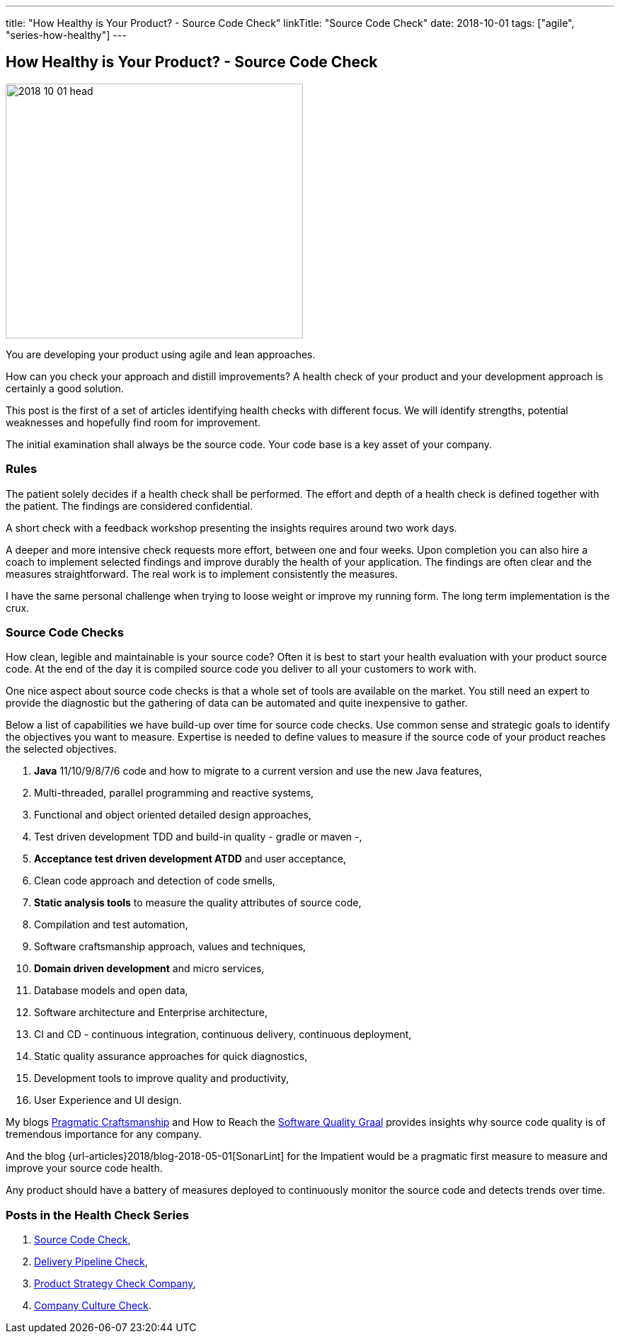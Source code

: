 ---
title: "How Healthy is Your Product? - Source Code Check"
linkTitle: "Source Code Check"
date: 2018-10-01
tags: ["agile", "series-how-healthy"]
---

== How Healthy is Your Product? - Source Code Check
:author: Marcel Baumann
:email: <marcel.baumann@tangly.net>
:homepage: https://www.tangly.net/
:company: https://www.tangly.net/[tangly llc]

image::2018-10-01-head.png[width=420,height=360,role=left]
You are developing your product using agile and lean approaches.

How can you check your approach and distill improvements?
A health check of your product and your development approach is certainly a good solution.

This post is the first of a set of articles identifying health checks with different focus.
We will identify strengths, potential weaknesses and hopefully find room for improvement.

The initial examination shall always be the source code.
Your code base is a key asset of your company.

=== Rules

The patient solely decides if a health check shall be performed.
The effort and depth of a health check is defined together with the patient.
The findings are considered confidential.

A short check with a feedback workshop presenting the insights requires around two work days.

A deeper and more intensive check requests more effort, between one and four weeks.
Upon completion you can also hire a coach to implement selected findings and improve durably the health of your application.
The findings are often clear and the measures straightforward.
The real work is to implement consistently the measures.

I have the same personal challenge when trying to loose weight or improve my running form.
The long term implementation is the crux.

=== Source Code Checks

How clean, legible and maintainable is your source code?
Often it is best to start your health evaluation with your product source code.
At the end of the day it is compiled source code you deliver to all your customers to work with.

One nice aspect about source code checks is that a whole set of tools are available on the market.
You still need an expert to provide the diagnostic but the gathering of data can be automated and quite inexpensive to gather.

Below a list of capabilities we have build-up over time for source code checks.
Use common sense and strategic goals to identify the objectives you want to measure.
Expertise is needed to define values to measure if the source code of your product reaches the selected objectives.

. *Java* 11/10/9/8/7/6 code and how to migrate to a current version and use the new Java features,
. Multi-threaded, parallel programming and reactive systems,
. Functional and object oriented detailed design approaches,
. Test driven development TDD and build-in quality - gradle or maven -,
. *Acceptance test driven development ATDD* and user acceptance,
. Clean code approach and detection of code smells,
. *Static analysis tools* to measure the quality attributes of source code,
. Compilation and test automation,
. Software craftsmanship approach, values and techniques,
. *Domain driven development* and micro services,
. Database models and open data,
. Software architecture and Enterprise architecture,
. CI and CD - continuous integration, continuous delivery, continuous deployment,
. Static quality assurance approaches for quick diagnostics,
. Development tools to improve quality and productivity,
. User Experience and UI design.

My blogs link:../../2018/pragmatic-craftsmanship-professional-software-developer[Pragmatic Craftsmanship] and How to Reach the
link:../../2018/how-to-reach-the-software-quality-graal[Software Quality Graal] provides insights why source code quality is of tremendous importance for any company.

And the blog {url-articles}2018/blog-2018-05-01[SonarLint] for the Impatient would be a pragmatic first measure to measure and improve your source code health.

Any product should have a battery of measures deployed to continuously monitor the source code and detects trends over time.

=== Posts in the Health Check Series

. link:../../2018/how-healthy-is-your-product-source-code-check[Source Code Check],
. link:../../2018/how-healthy-is-your-product-delivery-pipeline-check[Delivery Pipeline Check],
. link:../../2018/how-healthy-is-your-product-strategy-check[Product Strategy Check Company],
. link:../../2019/how-healthy-is-your-product-company-culture-check/[Company Culture Check].
